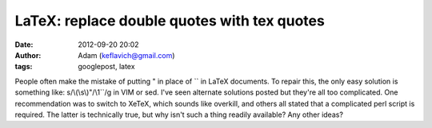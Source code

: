 LaTeX: replace double quotes with tex quotes
############################################
:date: 2012-09-20 20:02
:author: Adam (keflavich@gmail.com)
:tags: googlepost, latex

People often make the mistake of putting " in place of \`\` in LaTeX
documents. To repair this, the only easy solution is something like:
s/\\(\\s\\)"/\\1\`\`/g
in VIM or sed.
I've seen alternate solutions posted but they're all too complicated.
One recommendation was to switch to XeTeX, which sounds like overkill,
and others all stated that a complicated perl script is required. The
latter is technically true, but why isn't such a thing readily
available?
Any other ideas?
